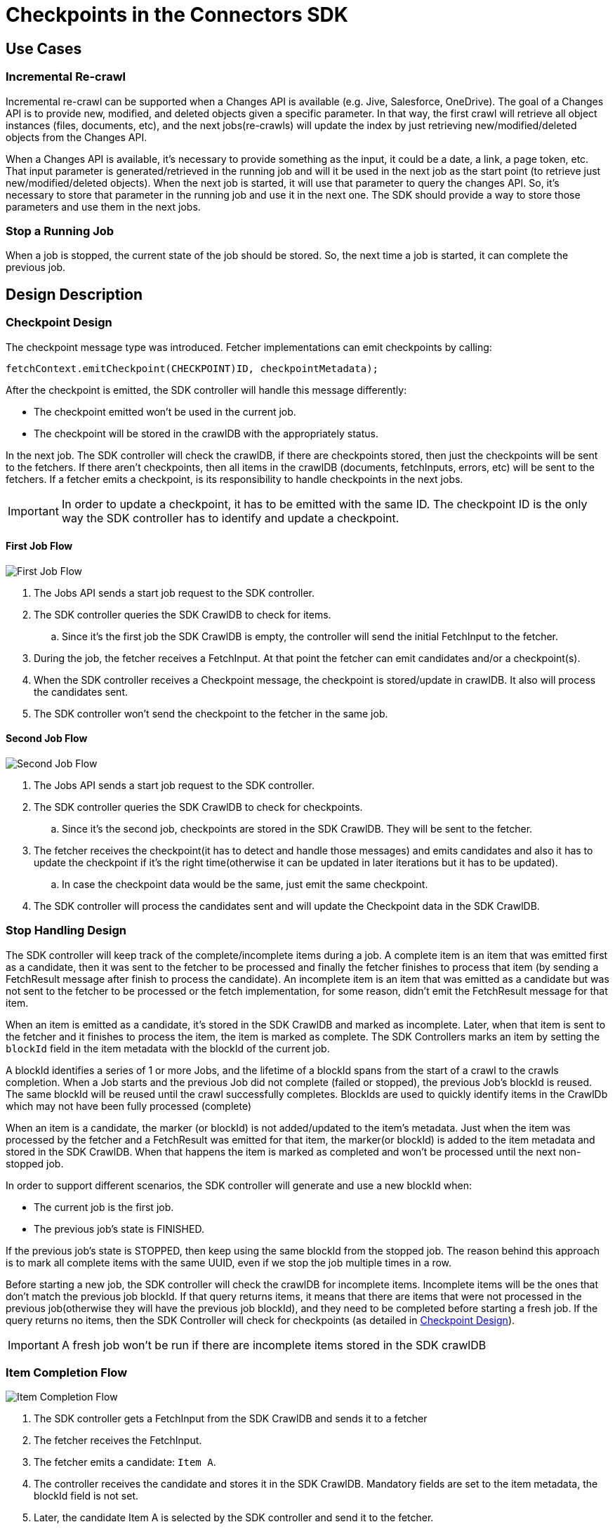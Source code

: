 = Checkpoints in the Connectors SDK

== Use Cases

=== Incremental Re-crawl

Incremental re-crawl can be supported when a Changes API is available (e.g. Jive, Salesforce, OneDrive). The goal of a Changes API is to provide new, modified, and deleted objects given a specific parameter. In that way, the first crawl will retrieve all object instances (files, documents, etc), and the next jobs(re-crawls) will update the index by just retrieving new/modified/deleted objects from the Changes API.

When a Changes API is available, it’s necessary to provide something as the input, it could be a date, a link, a page token, etc. That input parameter is generated/retrieved in the running job and will it be used in the next job as the start point (to retrieve just new/modified/deleted objects). When the next job is started, it will use that parameter to query the changes API. So, it’s necessary to store that parameter in the running job and use it in the next one. The SDK should provide a way to store those parameters and use them in the next jobs.

=== Stop a Running Job

When a job is stopped, the current state of the job should be stored. So, the next time a job is started, it can complete the previous job.

== Design Description

[[checkpoint-design]]
=== Checkpoint Design

The checkpoint message type was introduced. Fetcher implementations can emit checkpoints by calling:

```
fetchContext.emitCheckpoint(CHECKPOINT)ID, checkpointMetadata);
```

After the checkpoint is emitted, the SDK controller will handle this message differently:

* The checkpoint emitted won’t be used in the current job.
* The checkpoint will be stored in the crawlDB with the appropriately status.

In the next job. The SDK controller will check the crawlDB, if there are checkpoints stored, then just the checkpoints will be sent to the fetchers. If there aren’t checkpoints, then all items in the crawlDB (documents, fetchInputs, errors, etc) will be sent to the fetchers. If a fetcher emits a checkpoint, is its responsibility to handle checkpoints in the next jobs.


IMPORTANT:  In order to update a checkpoint, it has to be emitted with the same ID. The checkpoint ID is the only way the SDK controller has to identify and update a checkpoint.

==== First Job Flow

image:/assets/images/sdkcheck-1stflow.png[First Job Flow]

. The Jobs API sends a start job request to the SDK controller.
. The SDK controller queries the SDK CrawlDB to check for items.
.. Since it’s the first job the SDK CrawlDB is empty, the controller will send the initial FetchInput to the fetcher.
. During the job, the fetcher receives a FetchInput. At that point the fetcher can emit candidates and/or a checkpoint(s).
. When the SDK controller receives a Checkpoint message, the checkpoint is stored/update in crawlDB. It also will process the candidates sent.
. The SDK controller won’t send the checkpoint to the fetcher in the same job.

==== Second Job Flow

image:/assets/images/sdkcheck-2ndflow.png[Second Job Flow]

. The Jobs API sends a start job request to the SDK controller.
. The SDK controller queries the SDK CrawlDB to check for checkpoints.
.. Since it’s the second job, checkpoints are stored in the SDK CrawlDB. They will be sent to the fetcher.
. The fetcher receives the checkpoint(it has to detect and handle those messages) and emits candidates and also it has to update the checkpoint if it’s the right time(otherwise it can be updated in later iterations but it has to be updated).
.. In case the checkpoint data would be the same, just emit the same checkpoint.
. The SDK controller will process the candidates sent and will update the Checkpoint data in the SDK CrawlDB.

=== Stop Handling Design

The SDK controller will keep track of the complete/incomplete items during a job. A complete item is an item that was emitted first as a candidate, then it was sent to the fetcher to be processed and finally the fetcher finishes to process that item (by sending a FetchResult message after finish to process the candidate). An incomplete item is an item that was emitted as a candidate but was not sent to the fetcher to be processed or the fetch implementation, for some reason, didn’t emit the FetchResult message for that item.

When an item is emitted as a candidate, it’s stored in the SDK CrawlDB and marked as incomplete. Later, when that item is sent to the fetcher and it finishes to process the item, the item is marked as complete. The SDK Controllers marks an item by setting the `blockId` field in the item metadata with the blockId of the current job.

A blockId identifies a series of 1 or more Jobs, and the lifetime of a blockId spans from the start of a crawl to the crawls completion. When a Job starts and the previous Job did not complete (failed or stopped), the previous Job's blockId is reused. The same blockId will be reused until the crawl successfully completes. BlockIds are used to quickly identify items in the CrawlDb which may not have been fully processed (complete)

When an item is a candidate, the marker (or blockId) is not added/updated to the item’s metadata. Just when the item was processed by the fetcher and a FetchResult was emitted for that item, the marker(or blockId) is added to the item metadata and stored in the SDK CrawlDB. When that happens the item is marked as completed and won’t be processed until the next non-stopped job.

In order to support different scenarios, the SDK controller will generate and use a new blockId when:

* The current job is the first job.
* The previous job’s state is FINISHED.

If the previous job’s state is STOPPED, then keep using the same blockId from the stopped job. The reason behind this approach is to mark all complete items with the same UUID, even if we stop the job multiple times in a row.

Before starting a new job, the SDK controller will check the crawlDB for incomplete items. Incomplete items will be the ones that don’t match the previous job blockId. If that query returns items, it means that there are items that were not processed in the previous job(otherwise they will have the previous job blockId), and they need to be completed before starting a fresh job. If the query returns no items, then the SDK Controller will check for checkpoints (as detailed in <<checkpoint-design, Checkpoint Design>>).

IMPORTANT: A fresh job won’t be run if there are incomplete items stored in the SDK crawlDB

=== Item Completion Flow
image:/assets/images/sdkcheck-itemcomplete.png[Item Completion Flow]

. The SDK controller gets a FetchInput from the SDK CrawlDB and sends it to a fetcher
. The fetcher receives the FetchInput.
. The fetcher emits a candidate: `Item A`.
. The controller receives the candidate and stores it in the SDK CrawlDB. Mandatory fields are set to the item metadata, the blockId field is not set.
. Later, the candidate Item A is selected by the SDK controller and send it to the fetcher.
. The fetcher receives the candidate and process it.
. The fetcher emits a Document(from the candidate).
. The fetcher emits a FetchResult to the SDK controller.
. The SDK controller receives both the Document and the FetchResult
.. When process the Document, the item status is updated to Document in SDK CrawlDB.
.. When process the FetchResult, the Item A `blockId` is set to the current job blockId: `N8W12TQWK3`

